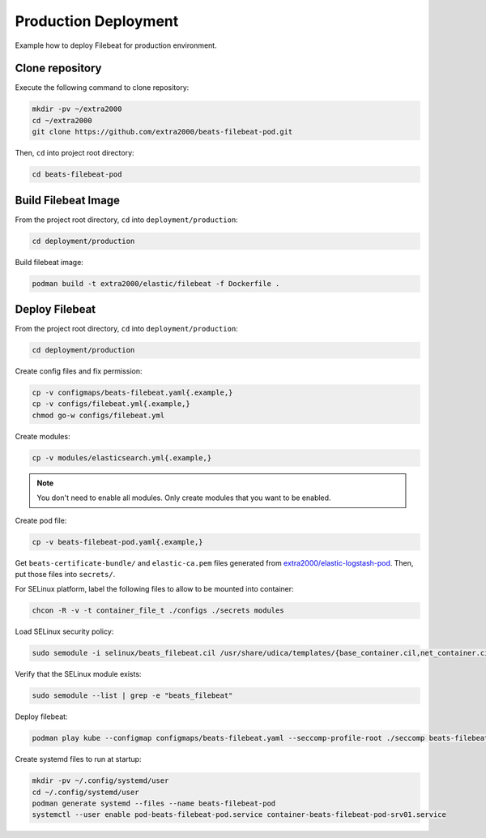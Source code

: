 Production Deployment
=====================

Example how to deploy Filebeat for production environment.

Clone repository
----------------

Execute the following command to clone repository:

.. code-block:: bash

    mkdir -pv ~/extra2000
    cd ~/extra2000
    git clone https://github.com/extra2000/beats-filebeat-pod.git

Then, ``cd`` into project root directory:

.. code-block:: bash

    cd beats-filebeat-pod

Build Filebeat Image
--------------------

From the project root directory, ``cd`` into ``deployment/production``:

.. code-block:: bash

    cd deployment/production

Build filebeat image:

.. code-block:: bash

    podman build -t extra2000/elastic/filebeat -f Dockerfile .

Deploy Filebeat
---------------

From the project root directory, ``cd`` into ``deployment/production``:

.. code-block:: bash

    cd deployment/production

Create config files and fix permission:

.. code-block:: bash

    cp -v configmaps/beats-filebeat.yaml{.example,}
    cp -v configs/filebeat.yml{.example,}
    chmod go-w configs/filebeat.yml

Create modules:

.. code-block:: bash

    cp -v modules/elasticsearch.yml{.example,}

.. note::

    You don't need to enable all modules. Only create modules that you want to be enabled.

Create pod file:

.. code-block:: bash

    cp -v beats-filebeat-pod.yaml{.example,}

Get ``beats-certificate-bundle/`` and ``elastic-ca.pem`` files generated from `extra2000/elastic-logstash-pod`_. Then, put those files into ``secrets/``.

.. _`extra2000/elastic-logstash-pod`: https://github.com/extra2000/elastic-logstash-pod

For SELinux platform, label the following files to allow to be mounted into container:

.. code-block:: bash

    chcon -R -v -t container_file_t ./configs ./secrets modules

Load SELinux security policy:

.. code-block:: bash

    sudo semodule -i selinux/beats_filebeat.cil /usr/share/udica/templates/{base_container.cil,net_container.cil}

Verify that the SELinux module exists:

.. code-block:: bash

    sudo semodule --list | grep -e "beats_filebeat"

Deploy filebeat:

.. code-block:: bash

    podman play kube --configmap configmaps/beats-filebeat.yaml --seccomp-profile-root ./seccomp beats-filebeat-pod.yaml

Create systemd files to run at startup:

.. code-block:: bash

    mkdir -pv ~/.config/systemd/user
    cd ~/.config/systemd/user
    podman generate systemd --files --name beats-filebeat-pod
    systemctl --user enable pod-beats-filebeat-pod.service container-beats-filebeat-pod-srv01.service
